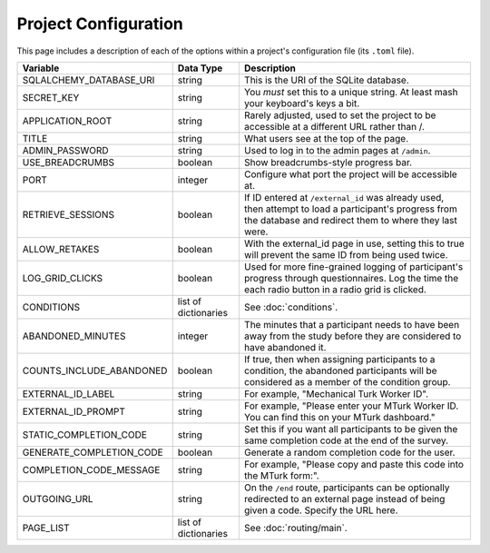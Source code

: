 Project Configuration
=====================

This page includes a description of each of the options within a project's configuration file (its ``.toml`` file).

============================ ===================== ==================
Variable                     Data Type             Description
============================ ===================== ==================
SQLALCHEMY_DATABASE_URI      string                This is the URI of the SQLite database.
SECRET_KEY                   string                You *must* set this to a unique string. At least mash your keyboard's keys a bit.
APPLICATION_ROOT             string                Rarely adjusted, used to set the project to be accessible at a different URL rather than /.
TITLE                        string                What users see at the top of the page.
ADMIN_PASSWORD               string                Used to log in to the admin pages at ``/admin``.
USE_BREADCRUMBS              boolean               Show breadcrumbs-style progress bar.
PORT                         integer               Configure what port the project will be accessible at.
RETRIEVE_SESSIONS            boolean               If ID entered at ``/external_id`` was already used, then attempt to load a participant's progress from the database and redirect them to where they last were.
ALLOW_RETAKES                boolean               With the external_id page in use, setting this to true will prevent the same ID from being used twice.
LOG_GRID_CLICKS              boolean               Used for more fine-grained logging of participant's progress through questionnaires. Log the time the each radio button in a radio grid is clicked.
CONDITIONS                   list of dictionaries  See :doc:`conditions`.
ABANDONED_MINUTES            integer               The minutes that a participant needs to have been away from the study before they are considered to have abandoned it.
COUNTS_INCLUDE_ABANDONED     boolean               If true, then when assigning participants to a condition, the abandoned participants will be considered as a member of the condition group.
EXTERNAL_ID_LABEL            string                For example, "Mechanical Turk Worker ID".
EXTERNAL_ID_PROMPT           string                For example, "Please enter your MTurk Worker ID. You can find this on your MTurk dashboard."
STATIC_COMPLETION_CODE       string                Set this if you want all participants to be given the same completion code at the end of the survey.
GENERATE_COMPLETION_CODE     boolean               Generate a random completion code for the user.
COMPLETION_CODE_MESSAGE      string                For example, "Please copy and paste this code into the MTurk form:".
OUTGOING_URL                 string                On the ``/end`` route, participants can be optionally redirected to an external page instead of being given a code. Specify the URL here.
PAGE_LIST                    list of dictionaries  See :doc:`routing/main`.
============================ ===================== ==================